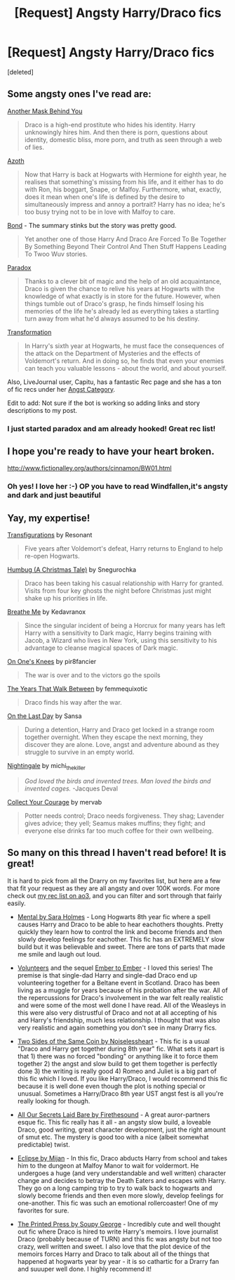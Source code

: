 #+TITLE: [Request] Angsty Harry/Draco fics

* [Request] Angsty Harry/Draco fics
:PROPERTIES:
:Score: 5
:DateUnix: 1476112788.0
:DateShort: 2016-Oct-10
:FlairText: Request
:END:
[deleted]


** Some angsty ones I've read are:

[[http://archiveofourown.org/works/2780708/chapters/6238094][Another Mask Behind You]]

#+begin_quote
  Draco is a high-end prostitute who hides his identity. Harry unknowingly hires him. And then there is porn, questions about identity, domestic bliss, more porn, and truth as seen through a web of lies.
#+end_quote

[[http://archiveofourown.org/works/1049966/chapters/2100285][Azoth]]

#+begin_quote
  Now that Harry is back at Hogwarts with Hermione for eighth year, he realises that something's missing from his life, and it either has to do with Ron, his boggart, Snape, or Malfoy. Furthermore, what, exactly, does it mean when one's life is defined by the desire to simultaneously impress and annoy a portrait? Harry has no idea; he's too busy trying not to be in love with Malfoy to care.
#+end_quote

[[https://www.fanfiction.net/s/2493456/1/Bond][Bond]] - The summary stinks but the story was pretty good.

#+begin_quote
  Yet another one of those Harry And Draco Are Forced To Be Together By Something Beyond Their Control And Then Stuff Happens Leading To Twoo Wuv stories.
#+end_quote

[[http://hd-bigbang.city-of-lights.org/fic/paradox.html][Paradox]]

#+begin_quote
  Thanks to a clever bit of magic and the help of an old acquaintance, Draco is given the chance to relive his years at Hogwarts with the knowledge of what exactly is in store for the future. However, when things tumble out of Draco's grasp, he finds himself losing his memories of the life he's already led as everything takes a startling turn away from what he'd always assumed to be his destiny.
#+end_quote

[[http://frowl.org/transformation/index.html][Transformation]]

#+begin_quote
  In Harry's sixth year at Hogwarts, he must face the consequences of the attack on the Department of Mysteries and the effects of Voldemort's return. And in doing so, he finds that even your enemies can teach you valuable lessons - about the world, and about yourself.
#+end_quote

Also, LiveJournal user, Capitu, has a fantastic Rec page and she has a ton of fic recs under her [[http://my-drarry-recs.livejournal.com/tag/genre%3A%20angst][Angst Category]].

Edit to add: Not sure if the bot is working so adding links and story descriptions to my post.
:PROPERTIES:
:Author: Dimplz
:Score: 6
:DateUnix: 1476117210.0
:DateShort: 2016-Oct-10
:END:

*** I just started paradox and am already hooked! Great rec list!
:PROPERTIES:
:Author: gotkate86
:Score: 2
:DateUnix: 1476138675.0
:DateShort: 2016-Oct-11
:END:


** I hope you're ready to have your heart broken.

[[http://www.fictionalley.org/authors/cinnamon/BW01.html]]
:PROPERTIES:
:Author: SilverCookieDust
:Score: 6
:DateUnix: 1476115841.0
:DateShort: 2016-Oct-10
:END:

*** Oh yes! I love her :-) OP you have to read Windfallen,it's angsty and dark and just beautiful
:PROPERTIES:
:Author: L-U-N-C-H
:Score: 2
:DateUnix: 1476121011.0
:DateShort: 2016-Oct-10
:END:


** Yay, my expertise!

[[http://archiveofourown.org/works/59676][Transfigurations]] by Resonant

#+begin_quote
  Five years after Voldemort's defeat, Harry returns to England to help re-open Hogwarts.
#+end_quote

[[http://archiveofourown.org/works/321639][Humbug (A Christmas Tale)]] by Snegurochka

#+begin_quote
  Draco has been taking his casual relationship with Harry for granted. Visits from four key ghosts the night before Christmas just might shake up his priorities in life.
#+end_quote

[[http://archiveofourown.org/works/3258152?view_adult=true][Breathe Me]] by Kedavranox

#+begin_quote
  Since the singular incident of being a Horcrux for many years has left Harry with a sensitivity to Dark magic, Harry begins training with Jacob, a Wizard who lives in New York, using this sensitivity to his advantage to cleanse magical spaces of Dark magic.
#+end_quote

[[http://archiveofourown.org/works/192706][On One's Knees]] by pir8fancier

#+begin_quote
  The war is over and to the victors go the spoils
#+end_quote

[[http://archiveofourown.org/works/1282][The Years That Walk Between]] by femmequixotic

#+begin_quote
  Draco finds his way after the war.
#+end_quote

[[http://thetwobroomsticks.slashcity.net/sansa/OntheLastDayindex.html][On the Last Day]] by Sansa

#+begin_quote
  During a detention, Harry and Draco get locked in a strange room together overnight. When they escape the next morning, they discover they are alone. Love, angst and adventure abound as they struggle to survive in an empty world.
#+end_quote

[[http://bigbang.inkubation.net/bbb3/nightingale.html][Nightingale]] by michi_thekiller

#+begin_quote
  /God loved the birds and invented trees. Man loved the birds and invented cages./ -Jacques Deval
#+end_quote

[[http://www.ocht.hdhols.com/for_deirdre_aithne.html][Collect Your Courage]] by mervab

#+begin_quote
  Potter needs control; Draco needs forgiveness. They shag; Lavender gives advice; they yell; Seamus makes muffins; they fight; and everyone else drinks far too much coffee for their own wellbeing.
#+end_quote
:PROPERTIES:
:Score: 5
:DateUnix: 1476130064.0
:DateShort: 2016-Oct-10
:END:


** So many on this thread I haven't read before! It is great!

It is hard to pick from all the Drarry on my favorites list, but here are a few that fit your request as they are all angsty and over 100K words. For more check out [[http://archiveofourown.org/users/katelawyer86/bookmarks][my rec list on ao3]], and you can filter and sort through that fairly easily.

- [[http://archiveofourown.org/works/5163386][Mental by Sara Holmes]] - Long Hogwarts 8th year fic where a spell causes Harry and Draco to be able to hear eachothers thoughts. Pretty quickly they learn how to control the link and become friends and then slowly develop feelings for eachother. This fic has an EXTREMELY slow build but it was believable and sweet. There are tons of parts that made me smile and laugh out loud.

- [[https://www.fanfiction.net/s/3634826/1/Volunteers][Volunteers]] and the sequel [[https://www.fanfiction.net/s/3832147/1/Ember_to_Ember][Ember to Ember]] - I loved this series! The premise is that single-dad Harry and single-dad Draco end up volunteering together for a Beltane event in Scotland. Draco has been living as a muggle for years because of his probation after the war. All of the repercussions for Draco's involvement in the war felt really realistic and were some of the most well done I have read. All of the Weasleys in this were also very distrustful of Draco and not at all accepting of his and Harry's friendship, much less relationship. I thought that was also very realistic and again something you don't see in many Drarry fics.

- [[https://www.fanfiction.net/s/5673128/1/Two-Sides-of-the-Same-Coin][Two Sides of the Same Coin by Noiselessheart]] - This fic is a usual "Draco and Harry get together during 8th year" fic. What sets it apart is that 1) there was no forced "bonding" or anything like it to force them together 2) the angst and slow build to get them together is perfectly done 3) the writing is really good 4) Romeo and Juliet is a big part of this fic which I loved. If you like Harry/Draco, I would recommend this fic because it is well done even though the plot is nothing special or unusual. Sometimes a Harry/Draco 8th year UST angst fest is all you're really looking for though.

- [[http://archiveofourown.org/works/1227880][All Our Secrets Laid Bare by Firethesound]] - A great auror-partners esque fic. This fic really has it all - an angsty slow build, a loveable Draco, good writing, great character development, just the right amount of smut etc. The mystery is good too with a nice (albeit somewhat predictable) twist.

- [[http://archiveofourown.org/works/327164][Eclipse by Mijan]] - In this fic, Draco abducts Harry from school and takes him to the dungeon at Malfoy Manor to wait for voldermort. He undergoes a huge (and very understandable and well written) character change and decides to betray the Death Eaters and escapes with Harry. They go on a long camping trip to try to walk back to hogwarts and slowly become friends and then even more slowly, develop feelings for one-another. This fic was such an emotional rollercoaster! One of my favorites for sure.

- [[http://archiveofourown.org/works/1124273][The Printed Press by Soupy George]] - Incredibly cute and well thought out fic where Draco is hired to write Harry's memoirs. I love journalist Draco (probably because of TURN) and this fic was angsty but not too crazy, well written and sweet. I also love that the plot device of the memoirs forces Harry and Draco to talk about all of the things that happened at hogwarts year by year - it is so cathartic for a Drarry fan and suuuper well done. I highly recommend it!
:PROPERTIES:
:Author: gotkate86
:Score: 4
:DateUnix: 1476139892.0
:DateShort: 2016-Oct-11
:END:
